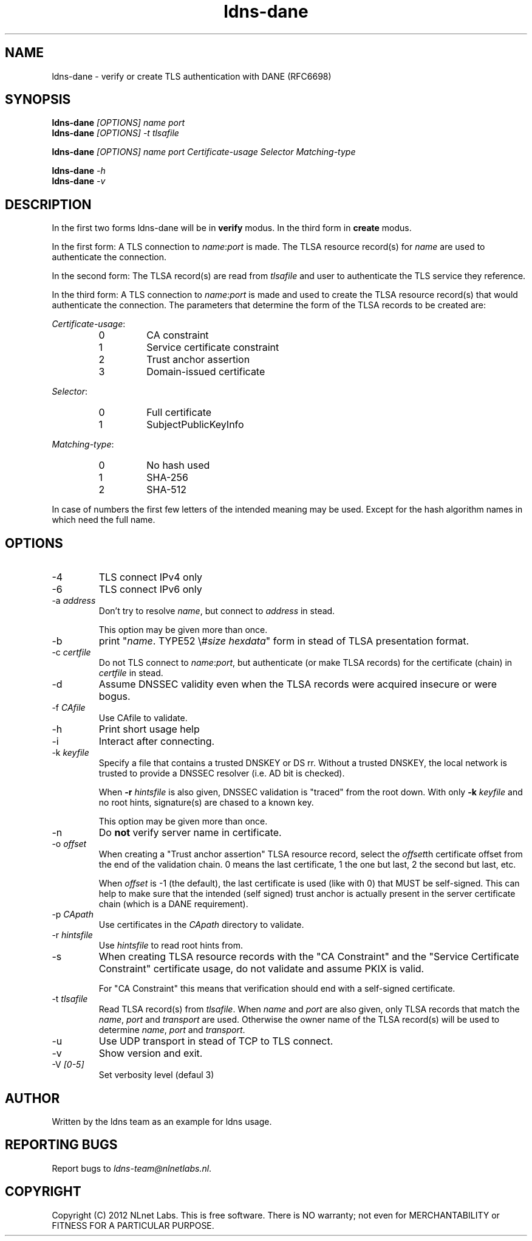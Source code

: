 .TH ldns-dane 1 "17 September 2012"
.SH NAME
ldns-dane \- verify or create TLS authentication with DANE (RFC6698)
.SH SYNOPSIS
.PD 0
.B ldns-dane
.IR [OPTIONS]
.IR name
.IR port
.PP
.B ldns-dane
.IR [OPTIONS]
.IR -t
.IR tlsafile

.B ldns-dane
.IR [OPTIONS]
.IR name
.IR port
.IR Certificate-usage
.IR Selector
.IR Matching-type

.B ldns-dane
.IR -h
.PP
.B ldns-dane
.IR -v
.PD 1

.SH DESCRIPTION

In the first two forms ldns-dane will be in \fBverify\fR modus.
In the third form in \fBcreate\fR modus.

In the first form: 
A TLS connection to \fIname\fR:\fIport\fR is made. The TLSA resource
record(s) for \fIname\fR are used to authenticate the connection.

In the second form:
The TLSA record(s) are read from \fItlsafile\fR and user to authenticate
the TLS service they reference.

In the third form:
A TLS connection to \fIname\fR:\fIport\fR is made and used to create the TLSA
resource record(s) that would authenticate the connection.
The parameters that determine the form of the TLSA records to be created
are:

.PD 0
.I Certificate-usage\fR:
.RS
.IP 0
CA constraint
.IP 1
Service certificate constraint
.IP 2
Trust anchor assertion
.IP 3
Domain-issued certificate
.RE

.I Selector\fR:
.RS
.IP 0
Full certificate
.IP 1
SubjectPublicKeyInfo
.RE

.I Matching-type\fR:
.RS
.IP 0
No hash used
.IP 1
SHA-256
.IP 2
SHA-512
.RE
.PD 1

In case of numbers the first few letters of the intended meaning may be used.
Except for the hash algorithm names in which need the full name.

.SH OPTIONS
.IP -4
TLS connect IPv4 only
.IP -6
TLS connect IPv6 only
.IP "-a \fIaddress\fR"
Don't try to resolve \fIname\fR, but connect to \fIaddress\fR in stead.

This option may be given more than once.
.IP -b
print "\fIname\fR\. TYPE52 \\#\fIsize\fR \fIhexdata\fR" form in stead
of TLSA presentation format.
.IP "-c \fIcertfile\fR"
Do not TLS connect to \fIname\fR:\fIport\fR, but authenticate (or make
TLSA records) for the certificate (chain) in \fIcertfile\fR in stead.
.IP -d
Assume DNSSEC validity even when the TLSA records were acquired insecure
or were bogus.
.IP "-f \fICAfile\fR"
Use CAfile to validate.
.IP -h
Print short usage help
.IP -i
Interact after connecting.
.IP "-k \fIkeyfile\fR"
Specify a file that contains a trusted DNSKEY or DS rr.
Without a trusted DNSKEY, the local network is trusted to provide
a DNSSEC resolver (i.e. AD bit is checked).

When \fB-r\fR \fIhintsfile\fR is also given, DNSSEC validation is "traced"
from the root down. With only \fB-k\fR \fIkeyfile\fR and no root hints,
signature(s) are chased to a known key.

This option may be given more than once.
.IP -n
Do \fBnot\fR verify server name in certificate.
.IP "-o \fIoffset\fR"
When creating a "Trust anchor assertion" TLSA resource record,
select the \fIoffset\fRth certificate offset from the end
of the validation chain. 0 means the last certificate, 1 the one but last,
2 the second but last, etc.

When \fIoffset\fR is -1 (the default), the last certificate
is used (like with 0) that MUST be self-signed. This can help to make
sure that the intended (self signed) trust anchor is actually present
in the server certificate chain (which is a DANE requirement).
.IP "-p \fICApath\fR"
Use certificates in the \fICApath\fR directory to validate.
.IP "-r \fIhintsfile\fR"
Use \fIhintsfile\fR to read root hints from.
.IP -s
When creating TLSA resource records with the "CA Constraint" and the
"Service Certificate Constraint" certificate usage, do not validate and
assume PKIX is valid.

For "CA Constraint" this means that verification should end with a
self-signed certificate.
.IP "-t \fItlsafile\fR"
Read TLSA record(s) from \fItlsafile\fR. When \fIname\fR and \fIport\fR
are also given, only TLSA records that match the \fIname\fR, \fIport\fR and
\fItransport\fR are used. Otherwise the owner name of the TLSA record(s)
will be used to determine \fIname\fR, \fIport\fR and \fItransport\fR.
.IP -u
Use UDP transport in stead of TCP to TLS connect.
.IP -v
Show version and exit.
.IP "-V \fI[0-5]\fR
Set verbosity level (defaul 3)

.SH AUTHOR
Written by the ldns team as an example for ldns usage.

.SH REPORTING BUGS
Report bugs to \fIldns-team@nlnetlabs.nl\fR. 

.SH COPYRIGHT
Copyright (C) 2012 NLnet Labs. This is free software. There is NO
warranty; not even for MERCHANTABILITY or FITNESS FOR A PARTICULAR
PURPOSE.

